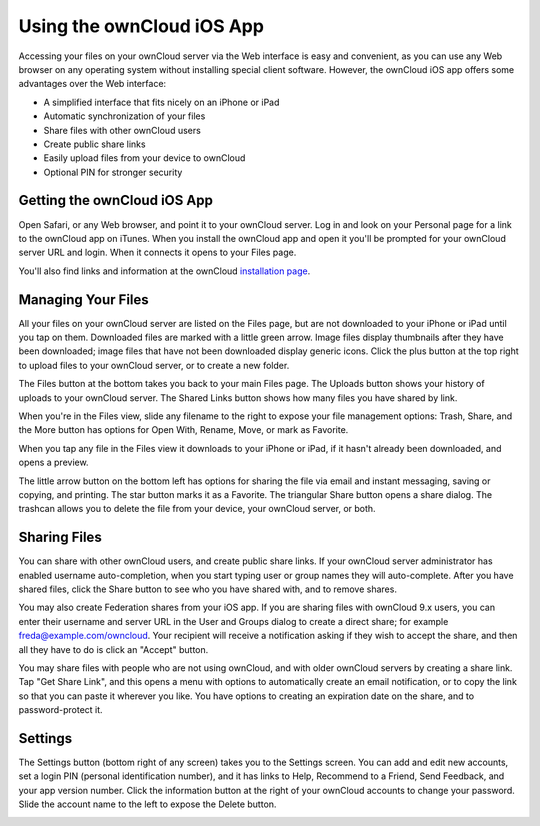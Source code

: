 ==========================
Using the ownCloud iOS App
==========================

Accessing your files on your ownCloud server via the Web interface is easy and 
convenient, as you can use any Web browser on any operating system without 
installing special client software. However, the ownCloud iOS app offers 
some advantages over the Web interface:

* A simplified interface that fits nicely on an iPhone or iPad
* Automatic synchronization of your files
* Share files with other ownCloud users
* Create public share links
* Easily upload files from your device to ownCloud
* Optional PIN for stronger security

Getting the ownCloud iOS App
--------------------------------

Open Safari, or any Web browser, and point it to your ownCloud server. Log in 
and look on your Personal page for a link to the ownCloud app on iTunes. When 
you install the ownCloud app and open it you'll be prompted for your ownCloud 
server URL and login. When it connects it opens to your Files page.

.. image:: images/ios-files.png
   :alt: Files listing.

You'll also find links and information at the ownCloud `installation page 
<https://owncloud.org/install/>`_.

Managing Your Files
-------------------

All your files on your ownCloud server are listed on the Files page, but are not 
downloaded to your iPhone or iPad until you tap on them. Downloaded files are 
marked with a little green arrow. Image files display thumbnails after they have 
been downloaded; image files that have not been downloaded display generic 
icons. Click the plus button at the top right to upload files to your ownCloud 
server, or to create a new folder. 

The Files button at the bottom takes you back to your main Files page. The 
Uploads button shows your history of uploads to your ownCloud server. The Shared 
Links button shows how many files you have shared by link.

When you're in the Files view, slide any filename to the right to expose your 
file management options: Trash, Share, and the More button has 
options for Open With, Rename, Move, or mark as Favorite.

.. image:: images/ios-slider.png
   :alt: Slide filename right to expose management options.

When you tap any file in the Files view it downloads to your iPhone or iPad, if 
it hasn't already been downloaded, and opens a preview. 

.. image:: images/ios-betsyross.png
   :alt: Betsy Ross says "Don't believe everything you read on the Internet."

The little arrow button on the bottom left has options for sharing the file via 
email and instant messaging, saving or copying, and printing. The star button 
marks it as a Favorite. The triangular Share button opens a share dialog. The 
trashcan allows you to delete the file from your device, your ownCloud server, 
or both.

Sharing Files
-------------

You can share with other ownCloud users, and create public share links. If your 
ownCloud server administrator has enabled username auto-completion, when you 
start typing user or group names they will auto-complete. After you have shared 
files, click the Share button to see who you have shared with, and to remove 
shares.

You may also create Federation shares from your iOS app. If you are sharing 
files with ownCloud 9.x users, you can enter their username and server URL in 
the User and Groups dialog to create a direct share; for example 
freda@example.com/owncloud. Your recipient will receive a notification asking 
if they wish to accept the share, and then all they have to do is click an 
"Accept" button.

.. image:: images/ios-sharing.png
   :alt: File sharing dialog.
   
You may share files with people who are not using ownCloud, and with 
older ownCloud servers by creating a share link. Tap "Get Share Link", and this 
opens a menu with options to automatically create an email notification, or to 
copy the link so that you can paste it wherever you like. You have options to 
creating an expiration date on the share, and to password-protect it.

Settings
--------

The Settings button (bottom right of any screen) takes you to the Settings 
screen. You can add and edit new accounts, set a login PIN (personal 
identification number), and it has links to Help, Recommend to a Friend, Send 
Feedback, and your app version number. Click the information button at the 
right of your ownCloud accounts to change your password. Slide the account name 
to the left to expose the Delete button.

.. image:: images/ios-settings.png
   :alt: iOS app settings screen.
   